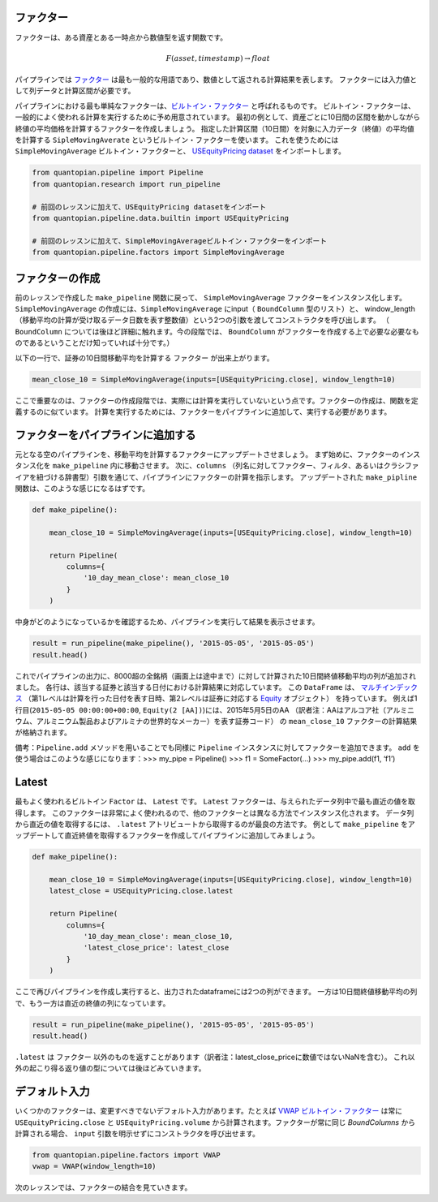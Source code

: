 ファクター
-------------------------

ファクターは、ある資産とある一時点から数値型を返す関数です。

.. math::

   F(asset, timestamp) \rightarrow float

パイプラインでは `ファクター <https://www.quantopian.com/help#quantopian_pipeline_factors_Factor>`__ は最も一般的な用語であり、数値として返される計算結果を表します。
ファクターには入力値として列データと計算区間が必要です。

パイプラインにおける最も単純なファクターは、`ビルトイン・ファクター <https://www.quantopian.com/help#built-in-factors>`__ と呼ばれるものです。
ビルトイン・ファクターは、一般的によく使われる計算を実行するために予め用意されています。
最初の例として、資産ごとに10日間の区間を動かしながら終値の平均価格を計算するファクターを作成しましょう。
指定した計算区間（10日間）を対象に入力データ（終値）の平均値を計算する ``SipleMovingAverate`` というビルトイン・ファクターを使います。
これを使うためには ``SimpleMovingAverage`` ビルトイン・ファクターと、 `USEquityPricing dataset <https://www.quantopian.com/help#importing-datasets>`__ をインポートします。

.. code:: ipython2

    from quantopian.pipeline import Pipeline
    from quantopian.research import run_pipeline
    
    # 前回のレッスンに加えて、USEquityPricing datasetをインポート
    from quantopian.pipeline.data.builtin import USEquityPricing
    
    # 前回のレッスンに加えて、SimpleMovingAverageビルトイン・ファクターをインポート
    from quantopian.pipeline.factors import SimpleMovingAverage

ファクターの作成
-------------------------

前のレッスンで作成した ``make_pipeline`` 関数に戻って、 ``SimpleMovingAverage`` ファクターをインスタンス化します。
``SimpleMovingAverage`` の作成には、``SimpleMovingAverage`` にinput（ ``BoundColumn`` 型のリスト）と、
window_length（移動平均の計算が受け取るデータ日数を表す整数値）という2つの引数を渡してコンストラクタを呼び出します。
（ ``BoundColumn`` については後ほど詳細に触れます。今の段階では、 ``BoundColumn`` がファクターを作成する上で必要な必要なものであるということだけ知っていれば十分です。）

以下の一行で、証券の10日間移動平均を計算する ``ファクター`` が出来上がります。

.. code:: ipython2

    mean_close_10 = SimpleMovingAverage(inputs=[USEquityPricing.close], window_length=10)

ここで重要なのは、ファクターの作成段階では、実際には計算を実行していないという点です。ファクターの作成は、関数を定義するのに似ています。
計算を実行するためには、ファクターをパイプラインに追加して、実行する必要があります。

ファクターをパイプラインに追加する 
-----------------------------------

元となる空のパイプラインを、移動平均を計算するファクターにアップデートさせましょう。
まず始めに、ファクターのインスタンス化を ``make_pipeline`` 内に移動させます。
次に、``columns`` （列名に対してファクター、フィルタ、あるいはクラシファイアを紐づける辞書型）引数を通じて、パイプラインにファクターの計算を指示します。
アップデートされた ``make_pipline`` 関数は、このような感じになるはずです。

.. code:: ipython2

    def make_pipeline():
        
        mean_close_10 = SimpleMovingAverage(inputs=[USEquityPricing.close], window_length=10)
        
        return Pipeline(
            columns={
                '10_day_mean_close': mean_close_10
            }
        )

中身がどのようになっているかを確認するため、パイプラインを実行して結果を表示させます。

.. code:: ipython2

    result = run_pipeline(make_pipeline(), '2015-05-05', '2015-05-05')
    result.head()

.. raw:: html

    <div style="max-height:1000px;max-width:1500px;overflow:auto;">
    <table border="1" class="dataframe">
      <thead>
        <tr style="text-align: right;">
          <th></th>
          <th></th>
          <th>10_day_mean_close</th>
        </tr>
      </thead>
      <tbody>
        <tr>
          <th rowspan="61" valign="top">2015-05-05 00:00:00+00:00</th>
          <th>Equity(2 [AA])</th>
          <td>13.559500</td>
        </tr>
        <tr>
          <th>Equity(21 [AAME])</th>
          <td>3.962500</td>
        </tr>
        <tr>
          <th>Equity(24 [AAPL])</th>
          <td>129.025700</td>
        </tr>
        <tr>
          <th>Equity(25 [AA_PR])</th>
          <td>88.362500</td>
        </tr>
        <tr>
          <th>Equity(31 [ABAX])</th>
          <td>61.920900</td>
        </tr>
      </tbody>
    </table>
    </div>


これでパイプラインの出力に、8000超の全銘柄（画面上は途中まで）に対して計算された10日間終値移動平均の列が追加されました。
各行は、該当する証券と該当する日付における計算結果に対応しています。
この ``DataFrame`` は、 `マルチインデックス <http://pandas.pydata.org/pandas-docs/version/0.16.2/advanced.html>`__ 
（第1レベルは計算を行った日付を表す日時、第2レベルは証券に対応する `Equity <http://localhost:3000/help#api-sidinfo>`__ オブジェクト）
を持っています。
例えば1行目(``2015-05-05 00:00:00+00:00``, ``Equity(2 [AA])``)には、2015年5月5日のAA
（訳者注：AAはアルコア社（アルミニウム、アルミニウム製品およびアルミナの世界的なメーカー）を表す証券コード）
の ``mean_close_10`` ファクターの計算結果が格納されます。

備考：``Pipeline.add`` メソッドを用いることでも同様に ``Pipeline`` インスタンスに対してファクターを追加できます。 
``add`` を使う場合はこのような感じになります：>>> my_pipe = Pipeline() >>> f1 = SomeFactor(…) >>> my_pipe.add(f1, ‘f1’)

Latest
-------------------------

最もよく使われるビルトイン ``Factor`` は、 ``Latest`` です。 
``Latest`` ファクターは、与えられたデータ列中で最も直近の値を取得します。
このファクターは非常によく使われるので、他のファクターとは異なる方法でインスタンス化されます。
データ列から直近の値を取得するには、 ``.latest``  アトリビュートから取得するのが最良の方法です。
例として ``make_pipeline`` をアップデートして直近終値を取得するファクターを作成してパイプラインに追加してみましょう。

.. code:: ipython2

    def make_pipeline():
    
        mean_close_10 = SimpleMovingAverage(inputs=[USEquityPricing.close], window_length=10)
        latest_close = USEquityPricing.close.latest
    
        return Pipeline(
            columns={
                '10_day_mean_close': mean_close_10,
                'latest_close_price': latest_close
            }
        )

ここで再びパイプラインを作成し実行すると、出力されたdataframeには2つの列ができます。
一方は10日間終値移動平均の列で、もう一方は直近の終値の列になっています。

.. code:: ipython2

    result = run_pipeline(make_pipeline(), '2015-05-05', '2015-05-05')
    result.head()


.. raw:: html

    <div style="max-height:1000px;max-width:1500px;overflow:auto;">
    <table border="1" class="dataframe">
      <thead>
        <tr style="text-align: right;">
          <th></th>
          <th></th>
          <th>10_day_mean_close</th>
          <th>latest_close_price</th>
        </tr>
      </thead>
      <tbody>
        <tr>
          <th rowspan="5" valign="top">2015-05-05 00:00:00+00:00</th>
          <th>Equity(2 [AA])</th>
          <td>13.5595</td>
          <td>14.015</td>
        </tr>
        <tr>
          <th>Equity(21 [AAME])</th>
          <td>3.9625</td>
          <td>NaN</td>
        </tr>
        <tr>
          <th>Equity(24 [AAPL])</th>
          <td>129.0257</td>
          <td>128.699</td>
        </tr>
        <tr>
          <th>Equity(25 [AA_PR])</th>
          <td>88.3625</td>
          <td>NaN</td>
        </tr>
        <tr>
          <th>Equity(31 [ABAX])</th>
          <td>61.9209</td>
          <td>55.030</td>
        </tr>
      </tbody>
    </table>
    </div>

``.latest`` は ``ファクター`` 以外のものを返すことがあります（訳者注：latest_close_priceに数値ではないNaNを含む）。
これ以外の起こり得る返り値の型については後ほどみていきます。

デフォルト入力
------------------

いくつかのファクターは、変更すべきでないデフォルト入力があります。たとえば `VWAP ビルトイン・ファクター <https://www.quantopian.com/help#built-in-factors>`__
は常に ``USEquityPricing.close`` と ``USEquityPricing.volume`` から計算されます。ファクターが常に同じ `BoundColumns` から計算される場合、 ``input`` 引数を明示せずにコンストラクタを呼び出せます。

.. code:: ipython2

    from quantopian.pipeline.factors import VWAP
    vwap = VWAP(window_length=10)

次のレッスンでは、ファクターの結合を見ていきます。
